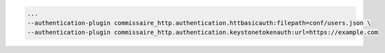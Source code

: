 .. code-block:: shell

   ...
   --authentication-plugin commissaire_http.authentication.httbasicauth:filepath=conf/users.json \
   --authentication-plugin commissaire_http.authentication.keystonetokenauth:url=https://example.com
